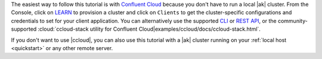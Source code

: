 The easiest way to follow this tutorial is with `Confluent Cloud <https://www.confluent.io/confluent-cloud/tryfree/>`__ because you don't have to run a local |ak| cluster.
From the Console, click on `LEARN <https://confluent.cloud/learn>`__ to provision a cluster and click on ``Clients`` to get the cluster-specific configurations and credentials to set for your client application.
You can alternatively use the supported `CLI <https://docs.confluent.io/confluent-cli/current/>`__ or `REST API <https://docs.confluent.io/cloud/current/get-started/krest-qs.html>`__, or the community-supported :cloud:`ccloud-stack utility for Confluent Cloud|examples/ccloud/docs/ccloud-stack.html`.

If you don't want to use |ccloud|, you can also use this tutorial with a |ak| cluster running on your :ref:`local host <quickstart>` or any other remote server.
